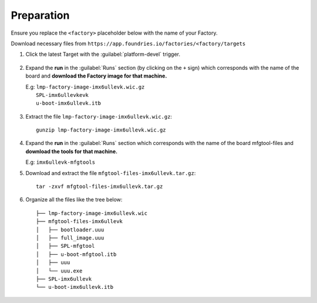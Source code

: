 Preparation
-----------

Ensure you replace the ``<factory>`` placeholder below with the name of your
Factory.

Download necessary files from ``https://app.foundries.io/factories/<factory/targets``

#. Click the latest Target with the :guilabel:`platform-devel` trigger.

   .. figure:: /_static/boards/generic-steps-1.png
      :align: center
      :width: 300

#. Expand the **run** in the :guilabel:`Runs` section (by clicking on the ``+`` sign) which corresponds
   with the name of the board and **download the Factory image for that
   machine.**

   | E.g: ``lmp-factory-image-imx6ullevk.wic.gz``
   |      ``SPL-imx6ullevkevk``
   |      ``u-boot-imx6ullevk.itb``

   .. figure:: /_static/boards/imx6-steps-2.png
      :align: center
      :width: 400
#. Extract the file ``lmp-factory-image-imx6ullevk.wic.gz``::

      gunzip lmp-factory-image-imx6ullevk.wic.gz

#. Expand the **run** in the :guilabel:`Runs` section which corresponds
   with the name of the board mfgtool-files and **download the tools for that
   machine.**

   E.g: ``imx6ullevk-mfgtools``

#. Download and extract the file ``mfgtool-files-imx6ullevk.tar.gz``::

      tar -zxvf mfgtool-files-imx6ullevk.tar.gz


#. Organize all the files like the tree below::

      ├── lmp-factory-image-imx6ullevk.wic
      ├── mfgtool-files-imx6ullevk
      │   ├── bootloader.uuu
      │   ├── full_image.uuu
      │   ├── SPL-mfgtool
      │   ├── u-boot-mfgtool.itb
      │   ├── uuu
      │   └── uuu.exe
      ├── SPL-imx6ullevk
      └── u-boot-imx6ullevk.itb

